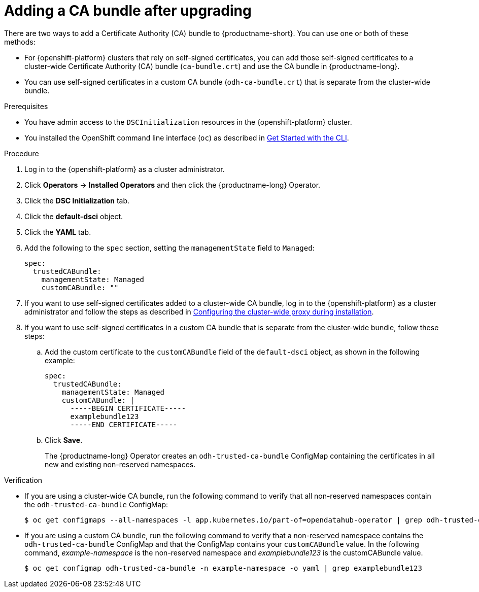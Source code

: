 :_module-type: PROCEDURE
//Self-managed only

[id="adding-a-ca-bundle-after-upgrading_{context}"]
= Adding a CA bundle after upgrading

[role='_abstract']
ifndef::upstream[]
ifdef::self-managed[]
{productname-long} {vernum} provides support for using self-signed certificates. If you have upgraded from {productname-short} 2.7 or earlier versions, you can add self-signed certificates to the {productname-short} deployments and Data Science Projects in your cluster. 
endif::[]
ifdef::cloud-service[]
{productname-long} provides support for using self-signed certificates. If you have upgraded from {productname-short} 2.7 or earlier versions, you can add self-signed certificates to the {productname-short} deployments and Data Science Projects in your cluster. 
endif::[]
endif::[]

ifdef::upstream[]
{productname-long} provides support for using self-signed certificates. If you have upgraded {productname-short}, you can add self-signed certificates to the {productname-short} deployments and Data Science Projects in your cluster. 
endif::[]

There are two ways to add a Certificate Authority (CA) bundle to {productname-short}. You can use one or both of these methods:

* For {openshift-platform} clusters that rely on self-signed certificates, you can add those self-signed certificates to a cluster-wide Certificate Authority (CA) bundle (`ca-bundle.crt`) and use the CA bundle in {productname-long}. 

* You can use self-signed certificates in a custom CA bundle (`odh-ca-bundle.crt`) that is separate from the cluster-wide bundle.

ifdef::upstream[]
For more information, see link:{odhdocshome}/installing-open-data-hub/#understanding-certificates_certs[Understanding certificates in {productname-short}].
endif::[]

ifdef::self-managed,cloud-service[]

ifndef::disconnected[]
For more information, see link:{rhoaidocshome}{default-format-url}/installing_and_uninstalling_{url-productname-short}/working-with-certificates_certs[Working with certificates].
endif::[]

ifdef::disconnected[]
For more information, see link:{rhoaidocshome}{default-format-url}/installing_and_uninstalling_{url-productname-short}_in_a_disconnected_environment/working-with-certificates_certs[Working with certificates].
endif::[]

endif::[]

.Prerequisites
* You have admin access to the `DSCInitialization` resources in the {openshift-platform} cluster.
* You installed the OpenShift command line interface (`oc`) as described in link:https://docs.openshift.com/container-platform/{ocp-latest-version}/cli_reference/openshift_cli/getting-started-cli.html[Get Started with the CLI].
ifdef::upstream[]
* You upgraded {productname-long}. If you are working in a new installation of {productname-long}, see link:{odhdocshome}/installing-open-data-hub/#adding-a-ca-bundle_certs[Understanding certificates in {productname-short}].
endif::[]

ifdef::self-managed[]

ifndef::disconnected[]
* You upgraded {productname-long} from version 2.7 or earlier. If you are working in a new installation of {productname-long}, see link:{rhoaidocshome}{default-format-url}/installing_and_uninstalling_{url-productname-short}/working-with-certificates_certs#adding-a-ca-bundle_certs[Adding a CA bundle].
endif::[]

ifdef::disconnected[]
* You upgraded {productname-long} from version 2.7 or earlier. If you are working in a new installation of {productname-long}, see link:{rhoaidocshome}{default-format-url}/installing_and_uninstalling_{url-productname-short}_in_a_disconnected_environment/working-with-certificates_certs#adding-a-ca-bundle_certs[Adding a CA bundle].
endif::[]

endif::[]

ifdef::cloud-service[]
* You upgraded {productname-long}. If you are working in a new installation of {productname-long}, see link:{rhoaidocshome}{default-format-url}/installing_and_uninstalling_{url-productname-short}/working-with-certificates_certs#adding-a-ca-bundle_certs[Adding a CA bundle].
endif::[]

.Procedure
. Log in to the {openshift-platform} as a cluster administrator.
. Click *Operators* → *Installed Operators* and then click the {productname-long} Operator.
. Click the *DSC Initialization* tab.
. Click the *default-dsci* object.
. Click the *YAML* tab.
. Add the following to the `spec` section, setting the `managementState` field to `Managed`:
+
[source]
----
spec:
  trustedCABundle:
    managementState: Managed
    customCABundle: ""
----
. If you want to use self-signed certificates added to a cluster-wide CA bundle, log in to the {openshift-platform} as a cluster administrator and follow the steps as described in https://docs.openshift.com/container-platform/{ocp-latest-version}/networking/configuring-a-custom-pki.html#installation-configure-proxy_configuring-a-custom-pki[Configuring the cluster-wide proxy during installation].
. If you want to use self-signed certificates in a custom CA bundle that is separate from the cluster-wide bundle, follow these steps:
.. Add the custom certificate to the `customCABundle` field of the `default-dsci` object, as shown in the following example:
+
[source]
----
spec:
  trustedCABundle:
    managementState: Managed
    customCABundle: |
      -----BEGIN CERTIFICATE-----
      examplebundle123
      -----END CERTIFICATE-----
----
.. Click *Save*.
+
The {productname-long} Operator creates an `odh-trusted-ca-bundle` ConfigMap containing the certificates in all new and existing non-reserved namespaces.

.Verification
* If you are using a cluster-wide CA bundle, run the following command to verify that all non-reserved namespaces contain the `odh-trusted-ca-bundle` ConfigMap:
+
[source]
----
$ oc get configmaps --all-namespaces -l app.kubernetes.io/part-of=opendatahub-operator | grep odh-trusted-ca-bundle
----
* If you are using a custom CA bundle, run the following command to verify that a non-reserved namespace contains the `odh-trusted-ca-bundle` ConfigMap and that the ConfigMap contains your `customCABundle` value. In the following command, _example-namespace_ is the non-reserved namespace and _examplebundle123_ is the customCABundle value.
+
[source]
----

$ oc get configmap odh-trusted-ca-bundle -n example-namespace -o yaml | grep examplebundle123
----
